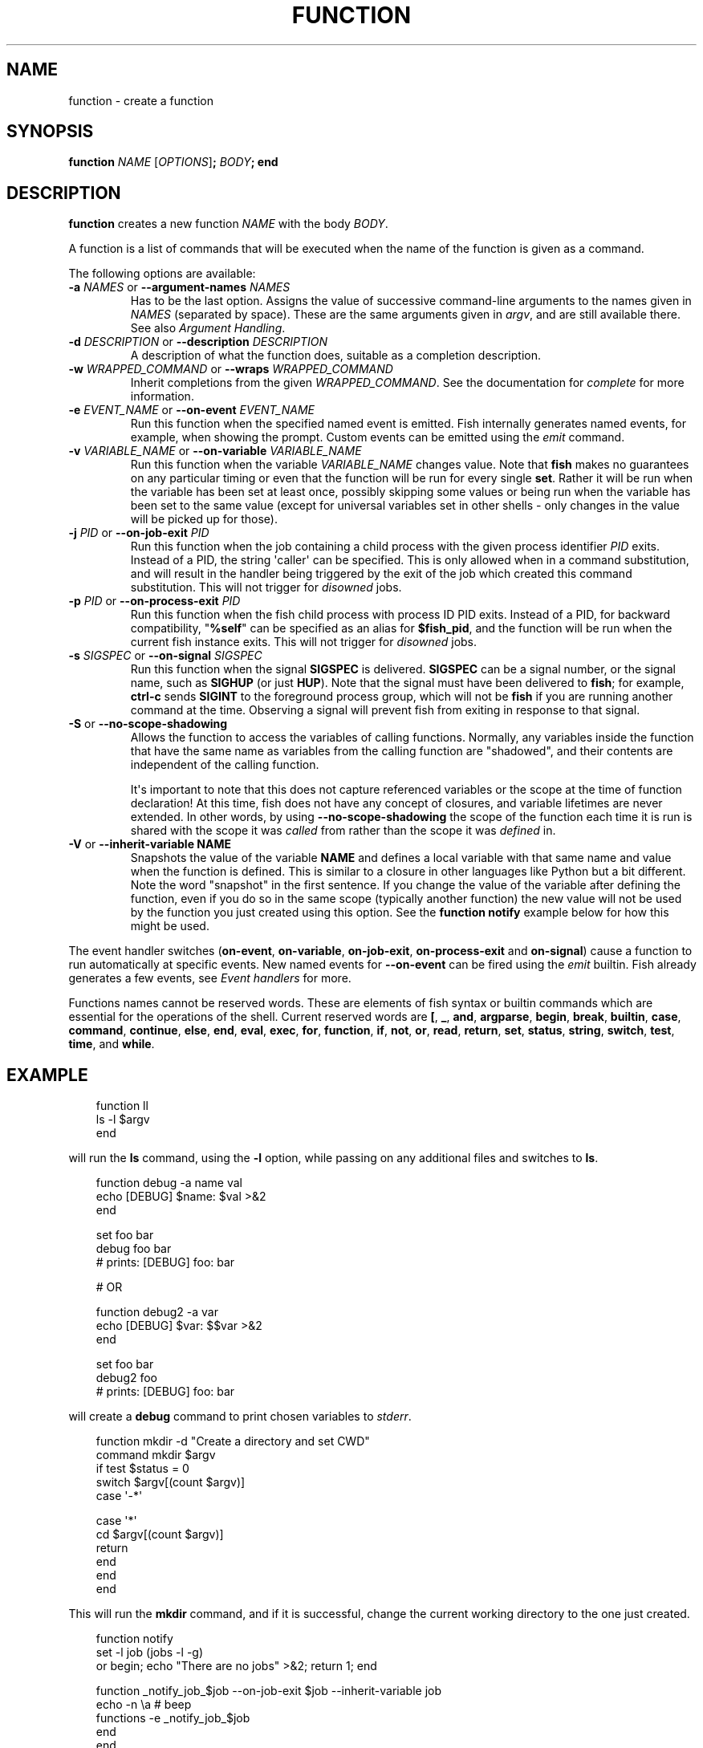 .\" Man page generated from reStructuredText.
.
.
.nr rst2man-indent-level 0
.
.de1 rstReportMargin
\\$1 \\n[an-margin]
level \\n[rst2man-indent-level]
level margin: \\n[rst2man-indent\\n[rst2man-indent-level]]
-
\\n[rst2man-indent0]
\\n[rst2man-indent1]
\\n[rst2man-indent2]
..
.de1 INDENT
.\" .rstReportMargin pre:
. RS \\$1
. nr rst2man-indent\\n[rst2man-indent-level] \\n[an-margin]
. nr rst2man-indent-level +1
.\" .rstReportMargin post:
..
.de UNINDENT
. RE
.\" indent \\n[an-margin]
.\" old: \\n[rst2man-indent\\n[rst2man-indent-level]]
.nr rst2man-indent-level -1
.\" new: \\n[rst2man-indent\\n[rst2man-indent-level]]
.in \\n[rst2man-indent\\n[rst2man-indent-level]]u
..
.TH "FUNCTION" "1" "Mar 13, 2025" "4.0" "fish-shell"
.SH NAME
function \- create a function
.SH SYNOPSIS
.nf
\fBfunction\fP \fINAME\fP [\fIOPTIONS\fP]\fB;\fP \fIBODY\fP\fB;\fP \fBend\fP
.fi
.sp
.SH DESCRIPTION
.sp
\fBfunction\fP creates a new function \fINAME\fP with the body \fIBODY\fP\&.
.sp
A function is a list of commands that will be executed when the name of the function is given as a command.
.sp
The following options are available:
.INDENT 0.0
.TP
\fB\-a\fP \fINAMES\fP or \fB\-\-argument\-names\fP \fINAMES\fP
Has to be the last option. Assigns the value of successive command\-line arguments to the names given in \fINAMES\fP (separated by space). These are the same arguments given in \fI\%argv\fP, and are still available there. See also \fI\%Argument Handling\fP\&.
.TP
\fB\-d\fP \fIDESCRIPTION\fP or \fB\-\-description\fP \fIDESCRIPTION\fP
A description of what the function does, suitable as a completion description.
.TP
\fB\-w\fP \fIWRAPPED_COMMAND\fP or \fB\-\-wraps\fP \fIWRAPPED_COMMAND\fP
Inherit completions from the given \fIWRAPPED_COMMAND\fP\&. See the documentation for \fI\%complete\fP for more information.
.TP
\fB\-e\fP \fIEVENT_NAME\fP or \fB\-\-on\-event\fP \fIEVENT_NAME\fP
Run this function when the specified named event is emitted. Fish internally generates named events, for example, when showing the prompt. Custom events can be emitted using the \fI\%emit\fP command.
.TP
\fB\-v\fP \fIVARIABLE_NAME\fP or \fB\-\-on\-variable\fP \fIVARIABLE_NAME\fP
Run this function when the variable \fIVARIABLE_NAME\fP changes value. Note that \fBfish\fP makes no guarantees on any particular timing or even that the function will be run for every single \fBset\fP\&. Rather it will be run when the variable has been set at least once, possibly skipping some values or being run when the variable has been set to the same value (except for universal variables set in other shells \- only changes in the value will be picked up for those).
.TP
\fB\-j\fP \fIPID\fP or \fB\-\-on\-job\-exit\fP \fIPID\fP
Run this function when the job containing a child process with the given process identifier \fIPID\fP exits. Instead of a PID, the string \(aqcaller\(aq can be specified. This is only allowed when in a command substitution, and will result in the handler being triggered by the exit of the job which created this command substitution.
This will not trigger for \fI\%disowned\fP jobs.
.TP
\fB\-p\fP \fIPID\fP or \fB\-\-on\-process\-exit\fP \fIPID\fP
Run this function when the fish child process with process ID PID exits. Instead of a PID, for backward compatibility, \(dq\fB%self\fP\(dq can be specified as an alias for \fB$fish_pid\fP, and the function will be run when the current fish instance exits.
This will not trigger for \fI\%disowned\fP jobs.
.TP
\fB\-s\fP \fISIGSPEC\fP or \fB\-\-on\-signal\fP \fISIGSPEC\fP
Run this function when the signal \fBSIGSPEC\fP is delivered. \fBSIGSPEC\fP can be a signal number, or the signal name, such as \fBSIGHUP\fP (or just \fBHUP\fP). Note that the signal must have been delivered to \fBfish\fP; for example, \fBctrl\-c\fP sends \fBSIGINT\fP to the foreground process group, which will not be \fBfish\fP if you are running another command at the time. Observing a signal will prevent fish from exiting in response to that signal.
.TP
\fB\-S\fP or \fB\-\-no\-scope\-shadowing\fP
Allows the function to access the variables of calling functions. Normally, any variables inside the function that have the same name as variables from the calling function are \(dqshadowed\(dq, and their contents are independent of the calling function.
.sp
It\(aqs important to note that this does not capture referenced variables or the scope at the time of function declaration! At this time, fish does not have any concept of closures, and variable lifetimes are never extended. In other words, by using \fB\-\-no\-scope\-shadowing\fP the scope of the function each time it is run is shared with the scope it was \fIcalled\fP from rather than the scope it was \fIdefined\fP in.
.TP
\fB\-V\fP or \fB\-\-inherit\-variable NAME\fP
Snapshots the value of the variable \fBNAME\fP and defines a local variable with that same name and value when the function is defined. This is similar to a closure in other languages like Python but a bit different. Note the word \(dqsnapshot\(dq in the first sentence. If you change the value of the variable after defining the function, even if you do so in the same scope (typically another function) the new value will not be used by the function you just created using this option. See the \fBfunction notify\fP example below for how this might be used.
.UNINDENT
.sp
The event handler switches (\fBon\-event\fP, \fBon\-variable\fP, \fBon\-job\-exit\fP, \fBon\-process\-exit\fP and \fBon\-signal\fP) cause a function to run automatically at specific events. New named events for \fB\-\-on\-event\fP can be fired using the \fI\%emit\fP builtin. Fish already generates a few events, see \fI\%Event handlers\fP for more.
.sp
Functions names cannot be reserved words. These are elements of fish syntax or builtin commands which are essential for the operations of the shell. Current reserved words are \fB[\fP, \fB_\fP, \fBand\fP, \fBargparse\fP, \fBbegin\fP, \fBbreak\fP, \fBbuiltin\fP, \fBcase\fP, \fBcommand\fP, \fBcontinue\fP, \fBelse\fP, \fBend\fP, \fBeval\fP, \fBexec\fP, \fBfor\fP, \fBfunction\fP, \fBif\fP, \fBnot\fP, \fBor\fP, \fBread\fP, \fBreturn\fP, \fBset\fP, \fBstatus\fP, \fBstring\fP, \fBswitch\fP, \fBtest\fP, \fBtime\fP, and \fBwhile\fP\&.
.SH EXAMPLE
.INDENT 0.0
.INDENT 3.5
.sp
.EX
function ll
    ls \-l $argv
end
.EE
.UNINDENT
.UNINDENT
.sp
will run the \fBls\fP command, using the \fB\-l\fP option, while passing on any additional files and switches to \fBls\fP\&.
.INDENT 0.0
.INDENT 3.5
.sp
.EX
function debug \-a name val
    echo [DEBUG] $name: $val >&2
end

set foo bar
debug foo bar
# prints: [DEBUG] foo: bar

# OR

function debug2 \-a var
    echo [DEBUG] $var: $$var >&2
end

set foo bar
debug2 foo
# prints: [DEBUG] foo: bar
.EE
.UNINDENT
.UNINDENT
.sp
will create a \fBdebug\fP command to print chosen variables to \fIstderr\fP\&.
.INDENT 0.0
.INDENT 3.5
.sp
.EX
function mkdir \-d \(dqCreate a directory and set CWD\(dq
    command mkdir $argv
    if test $status = 0
        switch $argv[(count $argv)]
            case \(aq\-*\(aq

            case \(aq*\(aq
                cd $argv[(count $argv)]
                return
        end
    end
end
.EE
.UNINDENT
.UNINDENT
.sp
This will run the \fBmkdir\fP command, and if it is successful, change the current working directory to the one just created.
.INDENT 0.0
.INDENT 3.5
.sp
.EX
function notify
    set \-l job (jobs \-l \-g)
    or begin; echo \(dqThere are no jobs\(dq >&2; return 1; end

    function _notify_job_$job \-\-on\-job\-exit $job \-\-inherit\-variable job
        echo \-n \ea # beep
        functions \-e _notify_job_$job
    end
end
.EE
.UNINDENT
.UNINDENT
.sp
This will beep when the most recent job completes.
.SH NOTES
.sp
Events are only received from the current fish process as there is no way to send events from one fish process to another.
.SH SEE MORE
.sp
For more explanation of how functions fit into fish, see \fI\%Functions\fP\&.
.SH COPYRIGHT
2024, fish-shell developers
.\" Generated by docutils manpage writer.
.
